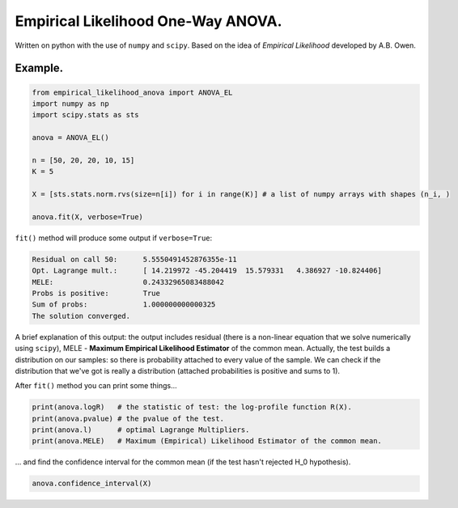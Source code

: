 Empirical Likelihood One-Way ANOVA.
==========================

Written on python with the use of ``numpy`` and ``scipy``. Based on the idea of *Empirical Likelihood* developed by A.B. Owen.

Example.
-------

.. code:: python

    from empirical_likelihood_anova import ANOVA_EL
    import numpy as np
    import scipy.stats as sts
    
    anova = ANOVA_EL()

    n = [50, 20, 20, 10, 15]
    K = 5
    
    X = [sts.stats.norm.rvs(size=n[i]) for i in range(K)] # a list of numpy arrays with shapes (n_i, )
    
    anova.fit(X, verbose=True)
    
``fit()`` method will produce some output if ``verbose=True``:

.. code:: python

    Residual on call 50:      5.5550491452876355e-11
    Opt. Lagrange mult.:      [ 14.219972 -45.204419  15.579331   4.386927 -10.824406]
    MELE:                     0.24332965083488042
    Probs is positive:        True
    Sum of probs:             1.000000000000325
    The solution converged.
    
A brief explanation of this output: the output includes residual (there is a non-linear equation that we solve numerically using ``scipy``), MELE - **Maximum Empirical Likelihood Estimator** of the common mean. Actually, the test builds a distribution on our samples: so there is probability attached to every value of the sample. We can check if the distribution that we've got is really a distribution (attached probabilities is positive and sums to 1).

After ``fit()`` method you can print some things...

.. code:: python

    print(anova.logR)   # the statistic of test: the log-profile function R(X).
    print(anova.pvalue) # the pvalue of the test.
    print(anova.l)      # optimal Lagrange Multipliers.
    print(anova.MELE)   # Maximum (Empirical) Likelihood Estimator of the common mean.
 
... and find the confidence interval for the common mean (if the test hasn't rejected H_0 hypothesis).

.. code:: python
    
    anova.confidence_interval(X)
